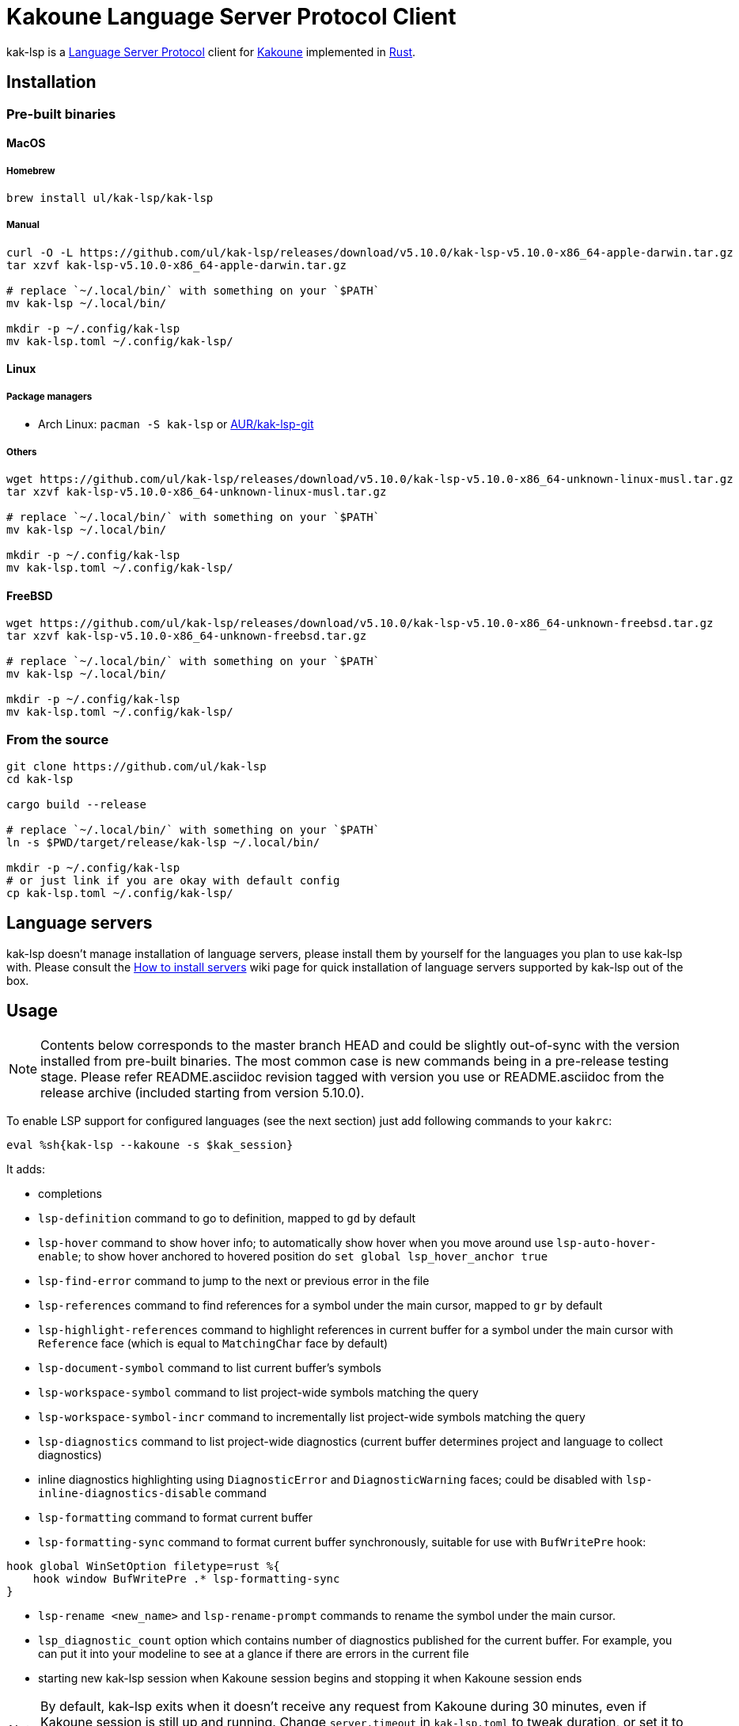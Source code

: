 = Kakoune Language Server Protocol Client

kak-lsp is a https://microsoft.github.io/language-server-protocol/[Language Server Protocol] client for http://kakoune.org[Kakoune] implemented in https://www.rust-lang.org[Rust].

== Installation

=== Pre-built binaries

==== MacOS

===== Homebrew

----
brew install ul/kak-lsp/kak-lsp
----

===== Manual

----
curl -O -L https://github.com/ul/kak-lsp/releases/download/v5.10.0/kak-lsp-v5.10.0-x86_64-apple-darwin.tar.gz
tar xzvf kak-lsp-v5.10.0-x86_64-apple-darwin.tar.gz

# replace `~/.local/bin/` with something on your `$PATH`
mv kak-lsp ~/.local/bin/

mkdir -p ~/.config/kak-lsp 
mv kak-lsp.toml ~/.config/kak-lsp/ 
----

==== Linux

===== Package managers

* Arch Linux: `pacman -S kak-lsp` or https://aur.archlinux.org/packages/kak-lsp-git/[AUR/kak-lsp-git]

===== Others

----
wget https://github.com/ul/kak-lsp/releases/download/v5.10.0/kak-lsp-v5.10.0-x86_64-unknown-linux-musl.tar.gz
tar xzvf kak-lsp-v5.10.0-x86_64-unknown-linux-musl.tar.gz

# replace `~/.local/bin/` with something on your `$PATH`
mv kak-lsp ~/.local/bin/

mkdir -p ~/.config/kak-lsp 
mv kak-lsp.toml ~/.config/kak-lsp/ 
----

==== FreeBSD

----
wget https://github.com/ul/kak-lsp/releases/download/v5.10.0/kak-lsp-v5.10.0-x86_64-unknown-freebsd.tar.gz
tar xzvf kak-lsp-v5.10.0-x86_64-unknown-freebsd.tar.gz

# replace `~/.local/bin/` with something on your `$PATH`
mv kak-lsp ~/.local/bin/

mkdir -p ~/.config/kak-lsp 
mv kak-lsp.toml ~/.config/kak-lsp/ 
----

=== From the source

----
git clone https://github.com/ul/kak-lsp
cd kak-lsp

cargo build --release

# replace `~/.local/bin/` with something on your `$PATH`
ln -s $PWD/target/release/kak-lsp ~/.local/bin/

mkdir -p ~/.config/kak-lsp 
# or just link if you are okay with default config
cp kak-lsp.toml ~/.config/kak-lsp/
----

== Language servers

kak-lsp doesn't manage installation of language servers, please install them
by yourself for the languages you plan to use kak-lsp with. Please consult the
https://github.com/ul/kak-lsp/wiki/How-to-install-servers[How to install servers] wiki page for
quick installation of language servers supported by kak-lsp out of the box.

== Usage

NOTE: Contents below corresponds to the master branch HEAD and could be slightly out-of-sync with
the version installed from pre-built binaries. The most common case is new commands being in a
pre-release testing stage. Please refer README.asciidoc revision tagged with version you use or
README.asciidoc from the release archive (included starting from version 5.10.0).

To enable LSP support for configured languages (see the next section) just add following commands to
your `kakrc`:

----
eval %sh{kak-lsp --kakoune -s $kak_session}
----

It adds:

* completions
* `lsp-definition` command to go to definition, mapped to `gd` by default
* `lsp-hover` command to show hover info;
  to automatically show hover when you move around use `lsp-auto-hover-enable`;
  to show hover anchored to hovered position do `set global lsp_hover_anchor true`
* `lsp-find-error` command to jump to the next or previous error in the file
* `lsp-references` command to find references for a symbol under the main cursor, mapped to `gr` by default
* `lsp-highlight-references` command to highlight references in current buffer for a symbol under the main cursor with `Reference` face (which is equal to `MatchingChar` face by default)
* `lsp-document-symbol` command to list current buffer's symbols
* `lsp-workspace-symbol` command to list project-wide symbols matching the query
* `lsp-workspace-symbol-incr` command to incrementally list project-wide symbols matching the query
* `lsp-diagnostics` command to list project-wide diagnostics (current buffer determines project and language to collect diagnostics)
* inline diagnostics highlighting using `DiagnosticError` and `DiagnosticWarning` faces; could be disabled with `lsp-inline-diagnostics-disable` command
* `lsp-formatting` command to format current buffer
* `lsp-formatting-sync` command to format current buffer synchronously, suitable for use with `BufWritePre` hook:

----
hook global WinSetOption filetype=rust %{
    hook window BufWritePre .* lsp-formatting-sync
}
----

* `lsp-rename <new_name>` and `lsp-rename-prompt` commands to rename the symbol under the main cursor.
* `lsp_diagnostic_count` option which contains number of diagnostics published for the current buffer. For example, you can put it into your modeline to see at a glance if there are errors in the current file
* starting new kak-lsp session when Kakoune session begins and stopping it when Kakoune session ends

NOTE: By default, kak-lsp exits when it doesn't receive any request from Kakoune during 30 minutes,
even if Kakoune session is still up and running. Change `server.timeout` in `kak-lsp.toml` to tweak
duration, or set it to 0 to disable this behaviour. In any scenario making new request would lead to
attempt to spin up server if it is down.

* `lsp` user mode (see https://github.com/mawww/kakoune/blob/master/doc/pages/modes.asciidoc#user-modes[Kakoune docs] for more details about user modes):

|===
| Binding | Command

| c | lsp-capabilities
| d | lsp-definition
| e | lsp-diagnostics
| f | lsp-formatting
| h | lsp-hover
| r | lsp-references
| s | lsp-signature-help
| S | lsp-document-symbol
| o | lsp-workspace-symbol-incr
| n | lsp-find-error
| p | lsp-find-error --previous
| & | lsp-highlight-references
|===

To know which subset of kak-lsp commands is backed by current buffer filetype's language server use
`lsp-capabilities` command.

All commands are also represented as subcommands of umbrella `lsp` command if you prefer this style.
For example, you can use `lsp references` instead of `lsp-references`.

== Configuration

kak-lsp itself has configuration, but it also adds configuration options to Kakoune that affect the Kakoune integration.

=== Configuring kak-lsp

kak-lsp is configured via configuration file in https://github.com/toml-lang/toml[TOML] format. By default kak-lsp tries to read `$HOME/.config/kak-lsp/kak-lsp.toml`, but you can override it with command-line option `--config`.

Look into the default `kak-lsp.toml` in the root of repository, it should be quite self-descriptive.
The only example which is not covered by default `kak-lsp.toml` is setting initialization options
for a language server. It's done like this:

[source=toml]
----
[language.go.initialization_options]
formatTool = "gofmt"
----

If you are setting any options to server via cli do not forget to append them to
`%sh{kak-lsp --kakoune ...}` in your `kakrc`. It's not needed if you change options in
`~/.config/kak-lsp/kak-lsp.toml` file.

Please let us know if you have any ideas about how to make default config more sensible.

=== Configuring Kakoune

kak-lsp's Kakoune integration declares the following options:

* `lsp_completion_trigger` (str): This option is set to a Kakoune command, which is executed every time the user pauses in insert mode. If the command succeeds, kak-lsp will send a completion request to the language server.
* `lsp_diagnostic_line_error_sign` (str): When using `lsp-diagnostic-lines-enable` and the language server detects an error, kak-lsp will add a flag to the left-most column of the window, using this string and the `LineFlagErrors` face.
* `lsp_diagnostic_line_warning_sign` (str): When using `lsp-diagnostic-lines-enable` and the language server detects an warning, kak-lsp will add a flag to the left-most column of the window, using this string and the `LineFlagErrors` face.
* `lsp_hover_anchor` (bool): When using `lsp-hover` or `lsp-auto-hover-enable`, if this option is `true` then the hover information will be displayed next to the active selection. Otherwise, the information will be displayed in a box in the lower-right corner.
* `lsp_hover_max_lines` (int): If greater than 0 then limit rendered hover information to the given number of lines.
* `lsp_hover_insert_mode_trigger` (str): This option is set to a Kakoune command. When using `lsp-auto-hover-insert-mode-enable`, this command is executed every time the user pauses in insert mode. If the command succeeds, kak-lsp will send a hover-information request for the text selected by the command.
* `lsp_insert_spaces` (bool): When using `lsp-formatting`, if this option is `true`, kak-lsp will ask the language server to indent with spaces rather than tabs.
* `lsp_server_configuration` (str-to-str-map): At startup, and when this option is modified, kak-lsp will send its contents to the language server in a `workspace/DidChangeConfiguration` notification. Some languages servers allow dynamic configuration in this way. See below for more information about this option.
* `lsp_tab_size` (int): When using `lsp-formatting`, kak-lsp will ask the language server to assume tabs are this many spaces wide. It's similar to the standard Kakoune option `indent_width`.
* `lsp_auto_highlight_references` (bool): If this option is `true` then `lsp-highlight-references` is executed every time user pauses in normal mode.

The `lsp_server_configuration` option is unusual, since the language server wants deeply-nested JSON objects, which are hard to represent in Kakoune. If a language server's documentation says it wants a structure like this:

[source=json]
----
{
    "settings": {
        "rust": {
            "clippy_preference": "on"
        }
    }
}
----

...you can achieve the same thing in Kakoune with:

----
set-option global lsp_server_configuration rust.clippy_preference="on"
----

That is, the keys of the `lsp_server_configuration` option are a `.`-delimited path of JSON objects. For implementation reasons, the values use TOML serialisation rules rather than JSON rules, but they're pretty much the same thing for strings, numbers and booleans, which are the most common configuration types.

== Troubleshooting

If kak-lsp fails try to put this line in your `kakrc` after `kak-lsp --kakoune` invocation:

----
nop %sh{ (kak-lsp -s $kak_session -vvv ) > /tmp/kak-lsp.log 2>&1 < /dev/null & }
----

to explicitly start server and enable debug logging. If it will not give enough insights to fix the
problem or if the problem is a bug in kak-lsp itself please don't hesitate to raise an issue.

NOTE: Some Kakoune plugins could interfere with kak-lsp, particularly completions providers.
E.g. `racer.kak` competes for autocompletion in Rust files.

== Versioning

kak-lsp follows https://semver.org/[SemVer] with one notable difference from common practice: we
don't use 0 major version to indicate that product is not yet reached stability. Even for non-stable
and not feature-complete product user should be clearly informed about breaking change. Therefore we
start with major version 1 and increment it each time when upgrade requires user's attention.
